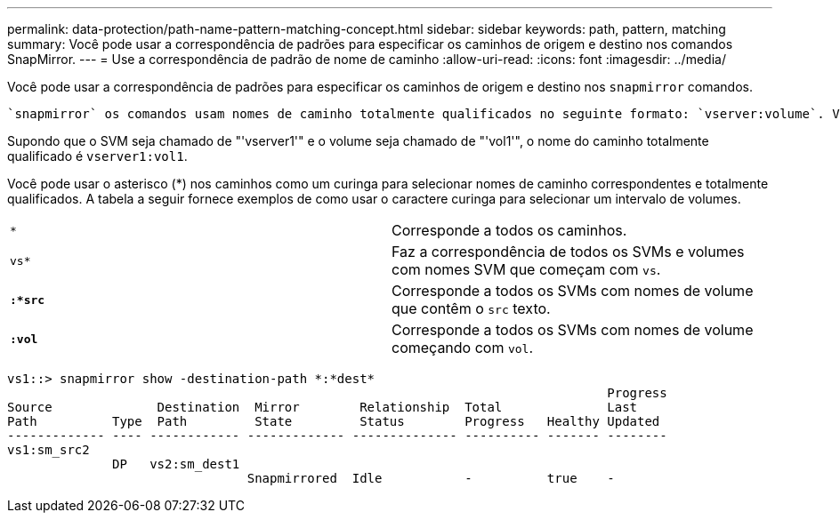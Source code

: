 ---
permalink: data-protection/path-name-pattern-matching-concept.html 
sidebar: sidebar 
keywords: path, pattern, matching 
summary: Você pode usar a correspondência de padrões para especificar os caminhos de origem e destino nos comandos SnapMirror. 
---
= Use a correspondência de padrão de nome de caminho
:allow-uri-read: 
:icons: font
:imagesdir: ../media/


[role="lead"]
Você pode usar a correspondência de padrões para especificar os caminhos de origem e destino nos `snapmirror` comandos.

 `snapmirror` os comandos usam nomes de caminho totalmente qualificados no seguinte formato: `vserver:volume`. Você pode abreviar o nome do caminho não inserindo o nome do SVM. Se você fizer isso, o `snapmirror` comando assumirá o contexto local SVM do usuário.

Supondo que o SVM seja chamado de "'vserver1'" e o volume seja chamado de "'vol1'", o nome do caminho totalmente qualificado é `vserver1:vol1`.

Você pode usar o asterisco (*) nos caminhos como um curinga para selecionar nomes de caminho correspondentes e totalmente qualificados. A tabela a seguir fornece exemplos de como usar o caractere curinga para selecionar um intervalo de volumes.

[cols="2*"]
|===


 a| 
`*`
 a| 
Corresponde a todos os caminhos.



 a| 
`vs*`
 a| 
Faz a correspondência de todos os SVMs e volumes com nomes SVM que começam com `vs`.



 a| 
`*:*src*`
 a| 
Corresponde a todos os SVMs com nomes de volume que contêm o `src` texto.



 a| 
`*:vol*`
 a| 
Corresponde a todos os SVMs com nomes de volume começando com `vol`.

|===
[listing]
----
vs1::> snapmirror show -destination-path *:*dest*
                                                                                Progress
Source              Destination  Mirror        Relationship  Total              Last
Path          Type  Path         State         Status        Progress   Healthy Updated
------------- ---- ------------ ------------- -------------- ---------- ------- --------
vs1:sm_src2
              DP   vs2:sm_dest1
                                Snapmirrored  Idle           -          true    -
----